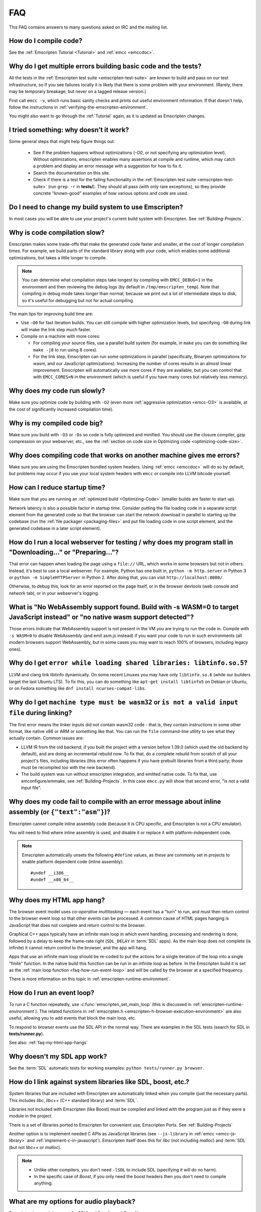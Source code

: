.. _FAQ:

===
FAQ
===

This FAQ contains answers to many questions asked on IRC and the mailing list.

How do I compile code?
======================

See the :ref:`Emscripten Tutorial <Tutorial>` and :ref:`emcc <emccdoc>`.


Why do I get multiple errors building basic code and the tests?
===============================================================

All the tests in the :ref:`Emscripten test suite <emscripten-test-suite>` are known to build and pass on our test infrastructure, so if you see failures locally it is likely that there is some problem with your environment. (Rarely, there may be temporary breakage, but never on a tagged release version.)

First call ``emcc -v``, which runs basic sanity checks and prints out useful environment information. If that doesn't help, follow the instructions in :ref:`verifying-the-emscripten-environment`.

You might also want to go through the :ref:`Tutorial` again, as it is updated as Emscripten changes.


I tried something: why doesn’t it work?
=======================================

Some general steps that might help figure things out:

 * See if the problem happens without optimizations (`-O0`, or not specifying any optimization level). Without optimizations, emscripten enables many assertions at compile and runtime, which may catch a problem and display an error message with a suggestion for how to fix it.
 * Search the documentation on this site.
 * Check if there is a test for the failing functionality in the :ref:`Emscripten test suite <emscripten-test-suite>` (run ``grep -r`` in **tests/**). They should all pass (with only rare exceptions), so they provide concrete "known-good" examples of how various options and code are used.


Do I need to change my build system to use Emscripten?
======================================================

In most cases you will be able to use your project's current build system with Emscripten. See :ref:`Building-Projects`.



Why is code compilation slow?
=============================

Emscripten makes some trade-offs that make the generated code faster and smaller, at the cost of longer compilation times. For example, we build parts of the standard library along with your code, which enables some additional optimizations, but takes a little longer to compile.

.. note:: You can determine what compilation steps take longest by compiling with ``EMCC_DEBUG=1`` in the environment and then reviewing the debug logs (by default in ``/tmp/emscripten_temp``). Note that compiling in debug mode takes longer than normal, because we print out a lot of intermediate steps to disk, so it's useful for debugging but not for actual compiling.

The main tips for improving build time are:

- Use ``-O0`` for fast iteration builds. You can still compile with higher optimization levels, but specifying ``-O0`` during link will make the link step much faster.

- Compile on a machine with more cores:

  - For compiling your source files, use a parallel build system (for example, in ``make`` you can do something like ``make -j8`` to run using 8 cores).
  - For the link step, Emscripten can run some optimizations in parallel (specifically, Binaryen optimizations for wasm, and our JavaScript optimizations). Increasing the number of cores results in an almost linear improvement. Emscripten will automatically use more cores if they are available, but you can control that with ``EMCC_CORES=N`` in the environment (which is useful if you have many cores but relatively less memory).


Why does my code run slowly?
============================

Make sure you optimize code by building with ``-O2`` (even more :ref:`aggressive optimization <emcc-O3>` is available, at the cost of significantly increased compilation time).

.. note: This is necessary both for each source file, and for the final stage of linking and compiling to JavaScript. For more information see :ref:`Building-Projects` and :ref:`Optimizing-Code`.


Why is my compiled code big?
============================

Make sure you build with ``-O3`` or ``-Os`` so code is fully optimized and minified. You should use the closure compiler, gzip compression on your webserver, etc., see the :ref:`section on code size in Optimizing code <optimizing-code-size>`.


Why does compiling code that works on another machine gives me errors?
======================================================================

Make sure you are using the Emscripten bundled system headers. Using :ref:`emcc <emccdoc>` will do so by default, but problems may occur if you use your local system headers with ``emcc`` or compile into LLVM bitcode yourself.


How can I reduce startup time?
==============================

Make sure that you are running an :ref:`optimized build <Optimizing-Code>` (smaller builds are faster to start up).

Network latency is also a possible factor in startup time. Consider putting the file loading code in a separate script element from the generated code so that the browser can start the network download in parallel to starting up the codebase (run the :ref:`file packager <packaging-files>` and put file loading code in one script element, and the generated codebase in a later script element).


.. _faq-local-webserver:

How do I run a local webserver for testing / why does my program stall in "Downloading..." or "Preparing..."?
=============================================================================================================

That error can happen when loading the page using a ``file://`` URL, which works
in some browsers but not in others. Instead, it's best
to use a local webserver. For example, Python has one built in,
``python -m http.server`` in Python 3 or ``python -m SimpleHTTPServer``
in Python 2. After doing that, you can visit ``http://localhost:8000/``.

Otherwise, to debug this, look for an error reported on the page itself, or in the browser devtools (web console and network tab), or in your webserver's logging.


What is "No WebAssembly support found. Build with -s WASM=0 to target JavaScript instead" or "no native wasm support detected"?
===============================================================================================================================

Those errors indicate that WebAssembly support is not present in the VM you are trying to run the code in. Compile with ``-s WASM=0`` to disable WebAssembly (and emit asm.js instead) if you want your code to run in such environments (all modern browsers support WebAssembly, but in some cases you may want to reach 100% of browsers, including legacy ones).


Why do I get ``error while loading shared libraries: libtinfo.so.5``?
=====================================================================

LLVM and clang link libtinfo dynamically. On some recent Linuxes you may have only ``libtinfo.so.6`` (while our builders target the last Ubuntu LTS). To fix this, you can do something like ``apt-get install libtinfo5`` on Debian or Ubuntu, or on Fedora something like ``dnf install ncurses-compat-libs``.

Why do I get ``machine type must be wasm32`` or ``is not a valid input file`` during linking?
=============================================================================================

The first error means the linker inputs did not contain wasm32 code - that is,
they contain instructions in some other format, like native x86 or ARM or
something like that. You can run the ``file`` command-line utility to see what
they actually contain. Common issues are:

* LLVM IR from the old backend, if you built the project with a version before
  1.39.0 (which used the old backend by default), and are doing an incremental
  rebuild now. To fix that, do a complete rebuild from scratch of all your
  project's files, including libraries (this error often happens if you have
  prebuilt libraries from a third party; those must be recompiled too with the
  new backend).
* The build system was run without emscripten integration, and emitted native
  code. To fix that, use emconfigure/emmake, see :ref:`Building-Projects`. In
  this case ``emcc.py`` will show that second error,
  "is not a valid input file".

Why does my code fail to compile with an error message about inline assembly (or ``{"text":"asm"}``)?
=====================================================================================================

Emscripten cannot compile inline assembly code (because it is CPU specific, and Emscripten is not a CPU emulator).

You will need to find where inline assembly is used, and disable it or replace it with platform-independent code.

.. note:: Emscripten automatically unsets the following ``#define`` values, as these are commonly set in projects to enable platform dependent code (inline assembly):

  ::

    #undef __i386__
    #undef __x86_64__


.. _faq-my-html-app-hangs:

Why does my HTML app hang?
==========================

The browser event model uses *co-operative multitasking* — each event has a "turn" to run, and must then return control to the browser event loop so that other events can be processed. A common cause of HTML pages hanging is JavaScript that does not complete and return control to the browser.

Graphical C++ apps typically have an infinite main loop in which event handling, processing and rendering is done, followed by a delay to keep the frame-rate right (``SDL_DELAY`` in :term:`SDL` apps). As the main loop does not complete (is infinite) it cannot return control to the browser, and the app will hang.

Apps that use an infinite main loop should be re-coded to put the actions for a single iteration of the loop into a single "finite" function. In the native build this function can be run in an infinite loop as before. In the Emscripten build it is set as the :ref:`main loop function <faq-how-run-event-loop>` and will be called by the browser at a specified frequency.

There is more information on this topic in :ref:`emscripten-runtime-environment`.


.. _faq-how-run-event-loop:

How do I run an event loop?
===========================

To run a C function repeatedly, use :c:func:`emscripten_set_main_loop` (this is discussed in :ref:`emscripten-runtime-environment`). The related functions in :ref:`emscripten.h <emscripten-h-browser-execution-environment>` are also useful, allowing you to add events that block the main loop, etc.

To respond to browser events use the SDL API in the normal way. There are examples in the SDL tests (search for SDL in **tests/runner.py**).

See also: :ref:`faq-my-html-app-hangs`



Why doesn't my SDL app work?
=============================

See the :term:`SDL` automatic tests for working examples: ``python tests/runner.py browser``.


How do I link against system libraries like SDL, boost, etc.?
=============================================================

System libraries that are included with Emscripten are automatically linked when you compile (just the necessary parts). This includes *libc*, *libc++* (C++ standard library) and :term:`SDL`.

Libraries not included with Emscripten (like Boost) must be compiled and linked with the program just as if they were a module in the project.

There is a set of libraries ported to Emscripten for convenient use, Emscripten Ports. See :ref:`Building-Projects`

Another option is to implement needed C APIs as JavaScript libraries (see ``--js-library`` in :ref:`emcc <emcc-js-library>` and :ref:`implement-c-in-javascript`). Emscripten itself does this for *libc* (not including *malloc*) and :term:`SDL` (but not *libc++* or *malloc*).

.. note::

  - Unlike other compilers, you don't need ``-lSDL`` to include SDL (specifying it will do no harm).
  - In the specific case of *Boost*, if you only need the boost headers then you don't need to compile anything.


What are my options for audio playback?
=======================================

Emscripten has partial support for SDL1 and 2 audio, and OpenAL.

To use SDL1 audio, include it as ``#include <SDL/SDL_mixer.h>``. You can use it that way alongside SDL1, SDL2, or another library for platform integration.

To use SDL2 audio, include it as ``#include <SDL2/SDL_mixer.h>`` and use `-s USE_SDL_MIXER=2`. Format support is currently limited to OGG and WAV.

How can my compiled program access files?
=========================================

Emscripten uses a virtual file system that may be preloaded with data or linked to URLs for lazy loading. See the :ref:`file-system-overview` for more details.


Why can't my code access a file in the same directory?
======================================================

Emscripten-generated code running *in the browser* cannot access files in the local file system. Instead you can use :ref:`preloading <emcc-preload-file>` and :ref:`embedding <emcc-embed-file>` to work around the lack of synchronous file IO. See :ref:`file-system-overview` for more information.

It is possible to allow access to local file system for code running in *node.js*, use the :ref:`NODEFS <filesystem-api-nodefs>` filesystem option.


.. _faq-when-safe-to-call-compiled-functions:

How can I tell when the page is fully loaded and it is safe to call compiled functions?
=======================================================================================

(You may need this answer if you see an error saying something like ``you need to wait for the runtime to be ready (e.g. wait for main() to be called)``, which is a check enabled in ``ASSERTIONS`` builds.)

Calling a compiled function before a page has fully loaded can result in an error, if the function relies on files that may not be present (for example the :ref:`.mem <emcc-memory-init-file>` file and :ref:`preloaded <emcc-preload-file>` files are loaded asynchronously, and therefore if you just place some JS that calls compiled code in a ``--post-js``, that code will be called synchronously at the end of the combined JS file, potentially before the asynchronous event happens, which is bad).

The easiest way to find out when loading is complete is to add a ``main()`` function, and within it call a JavaScript function to notify your code that loading is complete.

.. note:: The ``main()`` function is called after startup is complete as a signal that it is safe to call any compiled method.

For example, if ``allReady()`` is a JavaScript function you want called when everything is ready, you can do:

::

  #include <emscripten.h>

  int main() {
    EM_ASM( allReady() );
  }

Another option is to define an ``onRuntimeInitialized`` function,

::

  Module['onRuntimeInitialized'] = function() { ... };

That method will be called when the runtime is ready and it is ok for you to call compiled code. In practice, that is exactly the same time at which ``main()`` would be called, so ``onRuntimeInitialized`` doesn't let you do anything new, but you can set it from JavaScript at runtime in a flexible way.

Here is an example of how to use it:

::

    <script type="text/javascript">
      var Module = {
        onRuntimeInitialized: function() {
          Module._foobar(); // foobar was exported
        }
      };
    </script>
    <script type="text/javascript" src="my_project.js"></script>

The crucial thing is that ``Module`` exists, and has the property ``onRuntimeInitialized``, before the script containing emscripten output (``my_project.js`` in this example) is loaded.

Another option is to use the ``MODULARIZE`` option, using ``-s MODULARIZE=1``. That will put all of the generated JavaScript in a function, which you can call to create an instance. The instance has a promise-like `.then()` method, so if you build with say ``-s MODULARIZE=1 -s 'EXPORT_NAME="MyCode"'`` (see details in settings.js), then you can do something like this:

::

    MyCode().then(function(Module) {
      // this is reached when everything is ready, and you can call methods on Module
    });

.. _faq-NO_EXIT_RUNTIME:

What does "exiting the runtime" mean? Why don't ``atexit()s`` run?
==================================================================

(You may need this answer if you see an error saying something like ``atexit() called, but EXIT_RUNTIME is not set`` or ``stdio streams had content in them that was not flushed. you should set EXIT_RUNTIME to 1``.)

By default Emscripten sets ``EXIT_RUNTIME=0``, which means that we don't include code to shut down the runtime. That means that when ``main()`` exits, we don't flush the stdio streams, or call the destructors of global C++ objects, or call ``atexit`` callbacks. This lets us emit smaller code by default, and is normally what you want on the web: even though ``main()`` exited, you may have something asynchronous happening later that you want to execute.

In some cases, though, you may want a more "commandline" experience, where we do shut down the runtime when ``main()`` exits. You can build with ``-s EXIT_RUNTIME=1``, and then we will call ``atexits`` and so forth. When you build with ``ASSERTIONS``, you should get a warning when you need this. For example, if your program prints something without a newline,

::

  #include <stdio.h>

  int main() {
    printf("hello"); // note no newline
  }

If we don't shut down the runtime and flush the stdio streams, "hello" won't be printed. In an ``ASSERTIONS`` build you'll get a notification saying ``stdio streams had content in them that was not flushed. you should set EXIT_RUNTIME to 1``.

.. _faq-dead-code-elimination:

Why do functions in my C/C++ source code vanish when I compile to JavaScript, and/or I get ``No functions to process``?
=======================================================================================================================

Emscripten does dead code elimination of functions that are not called from the compiled code. While this does minimize code size, it can remove functions that you plan to call yourself (outside of the compiled code).

To make sure a C function remains available to be called from normal JavaScript, it must be added to the `EXPORTED_FUNCTIONS <https://github.com/emscripten-core/emscripten/blob/1.29.12/src/settings.js#L388>`_ using the *emcc* command line. For example, to prevent functions ``my_func()`` and ``main()`` from being removed/renamed, run *emcc* with: ::

  emcc -s "EXPORTED_FUNCTIONS=['_main', '_my_func']"  ...

.. note::

   `_main` should be in the export list, as in that example, if you have a `main()` function. Otherwise, it will be removed as dead code; there is no special logic to keep `main()` alive by default.

.. note::

   `EXPORTED_FUNCTIONS` affects compilation to JavaScript. If you first compile to an object file,
   then compile the object to JavaScript, you need that option on the second command.

If your function is used in other functions, LLVM may inline it and it will not appear as a unique function in the JavaScript. Prevent inlining by defining the function with :c:type:`EMSCRIPTEN_KEEPALIVE`: ::

  void EMSCRIPTEN_KEEPALIVE yourCfunc() {..}

`EMSCRIPTEN_KEEPALIVE` also exports the function, as if it were on `EXPORTED_FUNCTIONS`.

.. note::

  - All functions not kept alive through ``EXPORTED_FUNCTIONS`` or :c:type:`EMSCRIPTEN_KEEPALIVE` will potentially be removed. Make sure you keep the things you need alive using one or both of those methods.

  - Exported functions need to be C functions (to avoid C++ name mangling).

  - Decorating your code with :c:type:`EMSCRIPTEN_KEEPALIVE` can be useful if you don't want to have to keep track of functions to export explicitly, and when these exports do not change. It is not necessarily suitable for exporting functions from other libraries — for example it is not a good idea to decorate and recompile the source code of the C standard library. If you build the same source in multiple ways and change what is exported, then managing exports on the command line is easier.

  - Running *emcc* with ``-s LINKABLE=1`` will also disable link-time optimizations and dead code elimination. This is not recommended as it makes the code larger and less optimized.

Another possible cause of missing code is improper linking of ``.a`` files. The ``.a`` files link only the internal object files needed by previous files on the command line, so the order of files matters, and this can be surprising. If you are linking ``.a`` files, make sure they are at the end of the list of files, and in the right order amongst themselves. Alternatively, just use ``.so`` files instead in your project.

.. tip:: It can be useful to compile with ``EMCC_DEBUG=1`` set for the environment (``EMCC_DEBUG=1 emcc ...`` on Linux, ``set EMMCC_DEBUG=1`` on Windows). This splits up the compilation steps and saves them in ``/tmp/emscripten_temp``. You can then see at what stage the code vanishes (you will need to do ``llvm-dis`` on the bitcode  stages to read them, or ``llvm-nm``, etc.).



Why is the File System API is not available when I build with closure?
======================================================================

The :term:`Closure Compiler` will minify the File Server API code. Code that uses the file system must be optimized **with** the File System API, using emcc's ``--pre-js`` :ref:`option <emcc-pre-js>`.


Why does my code break and gives odd errors when using ``-O2 --closure 1``?
===========================================================================

The :term:`Closure Compiler` minifies variable names, which results in very short variable names like ``i``, ``j``, ``xa``, etc. If other code declares variables with the same names in global scope, this can cause serious problems.

This is likely to be the cause if you can successfully run code compiled with ``-O2`` set and ``--closure`` unset.

One solution is to stop using small variable names in the global scope (often this is a mistake — forgetting to use ``var`` when assigning to a variable).

Another alternative is to wrap the generated code (or your other code) in a closure, as shown:

::

  var CompiledModule = (function() {
    .. GENERATED CODE ..
    return Module;
    })();

.. _faq-export-stuff:

Why do I get ``TypeError: Module.someThing is not a function``?
===============================================================

The ``Module`` object will contain exported methods. For something to appear there, you should add it to ``EXPORTED_FUNCTIONS`` for compiled code, or ``EXTRA_EXPORTED_RUNTIME_METHODS`` for a runtime method (like ``getValue``). For example,

 ::

  emcc -s "EXPORTED_FUNCTIONS=['_main', '_my_func']" ...

would export a C method ``my_func`` (in addition to ``main``, in this example). And

 ::

  emcc -s "EXTRA_EXPORTED_RUNTIME_METHODS=['ccall']" ...

will export ``ccall``. In both cases you can then access the exported function on the ``Module`` object.

.. note:: You can use runtime methods directly, without exporting them, if the compiler can see them used. For example, you can use ``getValue`` in ``EM_ASM`` code, or a ``--pre-js``, by calling it directly. The optimizer will not remove that JS runtime method because it sees it is used. You only need to use ``Module.getValue`` if you want to call that method from outside the JS code the compiler can see, and then you need to export it.

.. note:: Emscripten used to export many runtime methods by default. This increased code size, and for that reason we've changed that default. If you depend on something that used to be exported, you should see a warning pointing you to the solution, in an unoptimized build, or a build with ``ASSERTIONS`` enabled, which we hope will minimize any annoyance. See ``ChangeLog.md`` for details.

.. _faq-runtime-change:

Why does ``Runtime`` no longer exist? Why do I get an error trying to access ``Runtime.someThing``?
===================================================================================================

1.37.27 includes a refactoring to remove the ``Runtime`` object. This makes the generated code more efficient and compact, but requires minor changes if you used ``Runtime.*`` APIs. You just need to remove the ``Runtime.`` prefix, as those functions are now simple functions in the top scope (an error message in ``-O0`` or builds with assertions enabled with suggest this). In other words, replace

 ::

  x = Runtime.stackAlloc(10);

with

 ::

  x = stackAlloc(10);

.. note:: The above will work for code in a ``--pre-js`` or JS library, that is, code that is compiled together with the emscripten output. If you try to access ``Runtime.*`` methods from outside the compiled code, then you must export that function (using ``EXTRA_EXPORTED_RUNTIME_METHODS``), and use it on the Module object, see :ref:`that FAQ entry<faq-export-stuff>`.


Why do I get a ``NameError`` or ``a problem occurred in evaluating content after a "-s"`` when I use a ``-s`` option?
=====================================================================================================================

That may occur when running something like

::

  # this fails on most Linuxes
  emcc a.c -s EXTRA_EXPORTED_RUNTIME_METHODS=['addOnPostRun']

  # this fails on macOS
  emcc a.c -s EXTRA_EXPORTED_RUNTIME_METHODS="['addOnPostRun']"

You may need to quote things like this:

::

  # this works in the shell on most Linuxes and on macOS
  emcc a.c -s "EXTRA_EXPORTED_RUNTIME_METHODS=['addOnPostRun']"

  # or you may need something like this in a Makefile
  emcc a.c -s EXTRA_EXPORTED_RUNTIME_METHODS=\"['addOnPostRun']\"

The proper syntax depends on the OS and shell you are in, and if you are writing in a Makefile, etc.

Why do I get an odd python error complaining about libcxx.bc or libcxxabi.bc?
=============================================================================

A possible cause is that building *libcxx* or *libcxxabi* failed. Go to **system/lib/libcxx** (or libcxxabi) and do ``emmake make`` to see the actual error. Or, clean the Emscripten cache (``./emcc --clear-cache``) and then compile your file with ``EMCC_DEBUG=1`` in the environment. *libcxx* will then be built in **/tmp/emscripten_temp/libcxx**, and you can see ``configure*, make*`` files that are the output of configure and make, etc.

Another possible cause of this error is the lack of ``make``, which is necessary to build these libraries. If you are on Windows, you need *cmake*.


Why do I get an error mentioning Uglify and ``throw new JS_Parse_Error``?
=========================================================================

In ``-O2`` and above, emscripten will optimize the JS using Uglify1. If you added any JS (using ``--pre-js``/``--post-js``/``EM_ASM``/``EM_JS``) and it contains JS that Uglify1 can't parse - like recent ES6 features - then it will throw such a parsing error.

In the long term we hope to upgrade our internal JS parser. Meanwhile, you can move such code to another script tag on the page, that is, not pass it through the emscripten optimizer.

See also

 * https://github.com/emscripten-core/emscripten/issues/6000
 * https://github.com/emscripten-core/emscripten/issues/5700

Why does running LLVM bitcode generated by emcc through **lli** break with errors about ``impure_ptr``?
=======================================================================================================

.. note:: :term:`lli` is not maintained, and has odd errors and crashes. We do include **tools/nativize_llvm.py** (which compiles bitcode to a native executable) but it will also hit the ``impure_ptr`` error.

The issue is that *newlib* uses ``impure_ptr`` code, while *glibc* uses something else. The result is that bitcode built with the Emscripten will not run locally unless your machine uses *newlib* (basically, only embedded systems).

The ``impure_ptr`` error only occurs during explicit use of ``stdout`` etc., so ``printf(..)`` will work, but ``fprintf(stdout, ..)`` will not. **Usually it is simple to modify your code to avoid this problem.**


Why do I get a stack size error when optimizing: ``RangeError: Maximum call stack size exceeded`` or similar?
=============================================================================================================

You may need to increase the stack size for :term:`node.js`.

On Linux and Mac macOS, you can just do ``NODE_JS = ['node', '--stack_size=8192']`` in the :ref:`compiler-configuration-file`. On Windows, you will also need ``--max-stack-size=8192``, and also run ``editbin /stack:33554432 node.exe``.


Why do I get ``error: cannot compile this aggregate va_arg expression yet`` and it says ``compiler frontend failed to generate LLVM bitcode, halting`` afterwards?
==================================================================================================================================================================

This is a limitation of the asm.js target in :term:`Clang`. This code is not currently supported.


Why does building from source fail during linking (at 100%)?
============================================================

Building :ref:`Fastcomp from source <building-fastcomp-from-source>` (and hence the SDK) can fail at 100% progress. This is due to out of memory in the linking stage, and is reported as an error: ``collect2: error: ld terminated with signal 9 [Killed]``.

The solution is to ensure the system has sufficient memory. On Ubuntu 14.04.1 LTS 64bit, you should use at least 6Gb.


Why do I get odd rounding errors when using float variables?
============================================================

In asm.js, by default Emscripten uses doubles for all floating-point variables, that is, 64-bit floats even when C/C++ code contains 32-bit floats. This is simplest and most efficient to implement in JS as doubles are the only native numeric type. As a result, you may see rounding errors compared to native code using 32-bit floats, just because of the difference in precision between 32-bit and 64-bit floating-point values.

To check if this is the issue you are seeing, build with ``-s PRECISE_F32=1``. This uses proper 32-bit floating-point values, at the cost of some extra code size overhead. This may be faster in some browsers, if they optimize ``Math.fround``, but can be slower in others. See ``src/settings.js`` for more details on this option.

(This is not an issue for wasm, which has native float types.)


How do I pass int64_t and uint64_t values from js into wasm functions?
======================================================================

JS can't represent int64s, so what happens is that in exported functions (that you can call from JS) we "legalize" the types, by turning an i64 argument into two i32s (low and high bits), and an i64 return value becomes an i32, and you can access the high bits by calling a helper function called getTempRet0.


Can I use multiple Emscripten-compiled programs on one Web page?
================================================================

Emscripten output by default is just some code. When put in a script tag, that means the code is in the global scope. So multiple such modules on the same page can't work.

But by putting each module in a function scope, that problem is avoided. Emscripten even has a compile flag for this, ``MODULARIZE``, useful in conjunction with ``EXPORT_NAME`` (details in settings.js).

However, there are still some issues if the same Module object (that defines the canvas, text output area, etc.) is used among separate modules. By default Emscripten output even looks for Module in the global scope, but when using MODULARIZE, you get a function you must call with the Module as a param, so that problem is avoided. But note that each module will probably want its own canvas, text output area, etc.; just passing in the same Module object (e.g. from the default HTML shell) may not work.

So by using MODULARIZE and creating a proper Module object for each module, and passing those in, multiple modules can work fine.

Another option is to use an iframe, in which case the default HTML shell will just work, as each will have its own canvas, etc. But this is overkill for small programs, which can run modularly as described above.

Can I build JavaScript that only runs on the Web?
=================================================

Yes, you can see the `ENVIRONMENT` option in ``settings.js``. For example, building with ``emcc -s ENVIRONMENT=web`` will emit code that only runs on the Web, and does not include support code for Node.js and other environments.

This can be useful to reduce code size, and also works around issues like the Node.js support code using ``require()``, which Webpack will process and include unnecessary code for.

Why the weird name for the project?
===================================

I don't know why; it's a perfectly `cromulent <http://en.wikipedia.org/wiki/Lisa_the_Iconoclast>`_ word!

